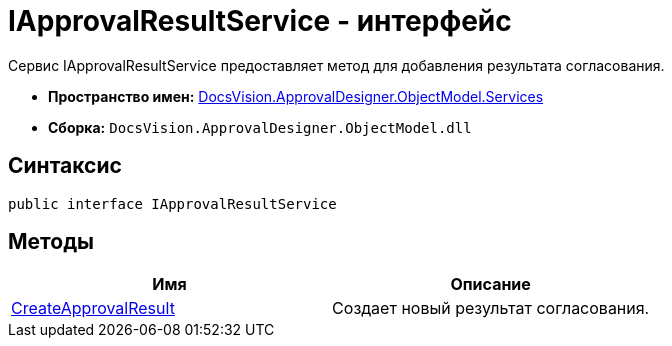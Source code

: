 = IApprovalResultService - интерфейс

Сервис IApprovalResultService предоставляет метод для добавления результата согласования.

* *Пространство имен:* xref:api/DocsVision/ApprovalDesigner/ObjectModel/Services/Services_NS.adoc[DocsVision.ApprovalDesigner.ObjectModel.Services]
* *Сборка:* `DocsVision.ApprovalDesigner.ObjectModel.dll`

== Синтаксис

[source,csharp]
----
public interface IApprovalResultService
----

== Методы

[cols=",",options="header"]
|===
|Имя |Описание
|xref:api/DocsVision/ApprovalDesigner/ObjectModel/Services/IApprovalResultService.CreateApprovalResult_MT.adoc[CreateApprovalResult] |Создает новый результат согласования.
|===
